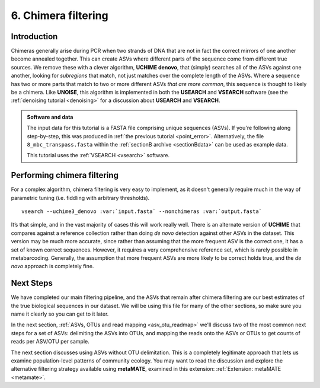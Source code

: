.. _chimera:

====================
6. Chimera filtering
====================

Introduction
============

Chimeras generally arise during PCR when two strands of DNA that are not in fact the correct mirrors of one another become annealed together. This can create ASVs where different parts of the sequence come from different true sources. We remove these with a clever algorithm, **UCHIME denovo**, that (simply) searches all of the ASVs against one another, looking for *subregions* that match, not just matches over the complete length of the ASVs. Where a sequence has two or more parts that match to two or more different ASVs *that are more common*, this sequence is thought to likely be a chimera. Like **UNOISE**, this algorithm is implemented in both the **USEARCH** and **VSEARCH** software (see the :ref:`denoising tutorial <denoising>` for a discussion about **USEARCH** and **VSEARCH**.

.. admonition:: Software and data
	:class: green 
	
	The input data for this tutorial is a FASTA file comprising unique sequences (ASVs). If you're following along step-by-step, this was produced in :ref:`the previous tutorial <point_error>`. Alternatively, the file ``8_mbc_transpass.fasta`` within the :ref:`sectionB archive <sectionBdata>` can be used as example data.
	
	
	This tutorial uses the :ref:`VSEARCH <vsearch>` software.
	

Performing chimera filtering
============================

For a complex algorithm, chimera filtering is very easy to implement, as it doesn't generally require much in the way of parametric tuning (i.e. fiddling with arbitrary thresholds).

.. parsed-literal::

	vsearch --uchime3_denovo :var:`input.fasta` --nonchimeras :var:`output.fasta`

It’s that simple, and in the vast majority of cases this will work really well. There is an alternate version of **UCHIME** that compares against a reference collection rather than doing *de novo* detection against other ASVs in the dataset. This version may be much more accurate, since rather than assuming that the more frequent ASV is the correct one, it has a set of known correct sequences. However, it requires a very comprehensive reference set, which is rarely possible in metabarcoding. Generally, the assumption that more frequent ASVs are more likely to be correct holds true, and the *de novo* approach is completely fine.

Next Steps
==========

We have completed our main filtering pipeline, and the ASVs that remain after chimera filtering are our best estimates of the true biological sequences in our dataset. We will be using this file for many of the other sections, so make sure you name it clearly so you can get to it later.

In the next section, :ref:`ASVs, OTUs and read mapping <asv_otu_readmap>` we'll discuss two of the most common next steps for a set of ASVs: delimiting the ASVs into OTUs, and mapping the reads onto the ASVs or OTUs to get counts of reads per ASV/OTU per sample.

The next section discusses using ASVs without OTU delimitation. This is a completely legitimate approach that lets us examine population-level patterns of community ecology. You may want to read the discussion and explore the alternative filtering strategy available using **metaMATE**, examined in this extension: :ref:`Extension: metaMATE <metamate>`. 
